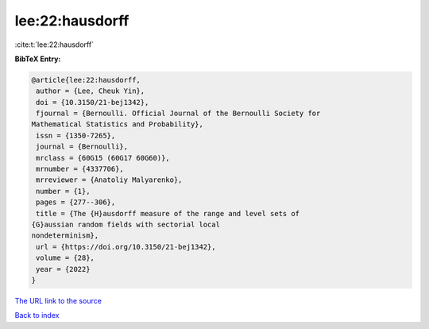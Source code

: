 lee:22:hausdorff
================

:cite:t:`lee:22:hausdorff`

**BibTeX Entry:**

.. code-block:: bibtex

   @article{lee:22:hausdorff,
    author = {Lee, Cheuk Yin},
    doi = {10.3150/21-bej1342},
    fjournal = {Bernoulli. Official Journal of the Bernoulli Society for
   Mathematical Statistics and Probability},
    issn = {1350-7265},
    journal = {Bernoulli},
    mrclass = {60G15 (60G17 60G60)},
    mrnumber = {4337706},
    mrreviewer = {Anatoliy Malyarenko},
    number = {1},
    pages = {277--306},
    title = {The {H}ausdorff measure of the range and level sets of
   {G}aussian random fields with sectorial local
   nondeterminism},
    url = {https://doi.org/10.3150/21-bej1342},
    volume = {28},
    year = {2022}
   }

`The URL link to the source <ttps://doi.org/10.3150/21-bej1342}>`__


`Back to index <../By-Cite-Keys.html>`__
